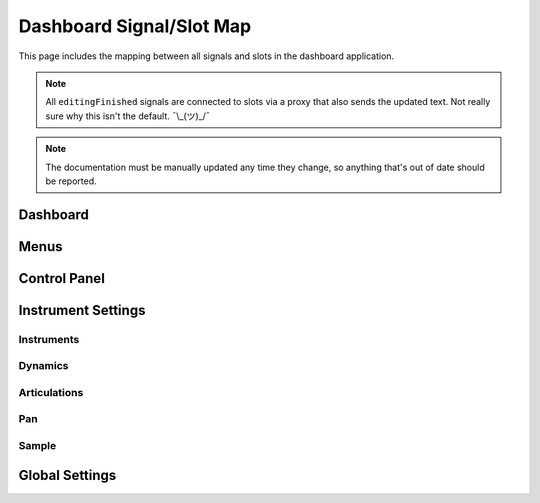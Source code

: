 Dashboard Signal/Slot Map
=========================

This page includes the mapping between all signals and slots in the dashboard
application.

.. note::
   All ``editingFinished`` signals are connected to slots via a proxy that
   also sends the updated text.
   Not really sure why this isn't the default.
   ¯\\_(ツ)_/¯

.. note::
   The documentation must be manually updated any time they change, so anything
   that's out of date should be reported.

Dashboard
---------

.. mermaid::

   flowchart LR
      model.state_changed --> view.on_state_changed

Menus
-----

.. mermaid::

   flowchart LR
      view.new_project.triggered -> dashboard._create_project
      view.open_project.triggered -> dashboard._open_project
      view.save_project.triggered -> model.save
      view.close_project.triggered -> TBD
      view.open_preferences.triggered -> dashboard._open_preferences
      view.exit_dashboard.triggered -> QApplication.quit
      view.undo.triggered -> model.undo
      view.redo.triggered -> model.redo
      view.show_about.triggered -> dashboard._about
      view.show_about_qt.triggered -> QApplication.aboutQt

Control Panel
-------------

.. mermaid::

   flowchart LR
      view.select_musicxml_fname.clicked --> dashboard.on_musicxml_fname_selected
      view.musicxml_fname.editingFinished --> model.on_musicxml_changed
      view.select_mml_fname.clicked --> dashboard.on_mml_fname_selected
      view.mml_fname.editingFinished --> model.on_mml_fname_changed
      view.loop_analysis.stateChanged --> model.on_loop_analysis_changed
      view.superloop_analysis.stateChanged --> model.on_superloop_analysis_changed
      view.measure_numbers.stateChanged --> model.on_measure_numbers_changed
      view.open_quicklook.clicked --> dashboard.on_open_quicklook_clicked
      view.generate_mml.clicked --> model.on_generate_mml_clicked
      view.generate_spc.clicked --> model.on_generate_spc_clicked
      view.play_spc.clicked --> model.on_play_spc_clicked

Instrument Settings
-------------------

Instruments
~~~~~~~~~~~

Dynamics
~~~~~~~~

.. mermaid::

   flowchart LR
      view.pppp_slider.valueChanged --> model.on_pppp_changed
      view.pppp_setting.editingFinished --> model.on_pppp_changed
      view.ppp_slider.valueChanged --> model.on_ppp_changed
      view.ppp_setting.editingFinished --> model.on_ppp_changed
      view.pp_slider.valueChanged --> model.on_pp_changed
      view.pp_setting.editingFinished --> model.on_pp_changed
      view.p_slider.valueChanged --> model.on_p_changed
      view.p_setting.editingFinished --> model.on_p_changed
      view.mp_slider.valueChanged --> model.on_mp_changed
      view.mp_setting.editingFinished --> model.on_mp_changed
      view.mf_slider.valueChanged --> model.on_mf_changed
      view.mf_setting.editingFinished --> model.on_mf_changed
      view.f_slider.valueChanged --> model.on_f_changed
      view.f_setting.editingFinished --> model.on_f_changed
      view.ff_slider.valueChanged --> model.on_ff_changed
      view.ff_setting.editingFinished --> model.on_ff_changed
      view.fff_slider.valueChanged --> model.on_fff_changed
      view.fff_setting.editingFinished --> model.on_fff_changed
      view.ffff_slider.valueChanged --> model.on_ffff_changed
      view.ffff_setting.editingFinished --> model.on_ffff_changed
      A["view.interpolate.stateChanged"] --> model.on_interpolate_changed

Articulations
~~~~~~~~~~~~~

.. mermaid::

   flowchart LR
      view.artic_default_length_slider.valueChanged --> model.on_default_artic_length_changed
      view.artic_default_volume_slider.valueChanged --> model.on_default_artic_volume_changed
      view.artic_acc_length_slider.valueChanged --> model.on_acc_artic_length_changed
      view.artic_acc_volume_slider.valueChanged --> model.on_acc_artic_volume_changed
      view.artic_stacc_length_slider.valueChanged --> model.on_stacc_artic_length_changed
      view.artic_stacc_volume_slider.valueChanged --> model.on_stacc_artic_volume_changed
      view.artic_accstac_length_slider.valueChanged --> model.on_accstac_artic_length_changed
      view.artic_accstac_volume_slider.valueChanged --> model.on_accstac_artic_volume_changed

Pan
~~~

.. mermaid::

   flowchart LR
      view.pan_enable.valueChanged --> model.on_pan_enable_changed
      view.pan_setting.valueChanged --> model.on_pan_setting_changed

Sample
~~~~~~

.. mermaid::

   flowchart LR
      view.select_builtin_sample.toggled --> model.on_builtin_sample_selected
      view.select_pack_sample.toggled --> model.on_pack_sample_selected
      view.select_brr_sample.toggled --> model.on_brr_sample_selected
      view.select_brr_fname.clicked --> dashboard.on_brr_clicked
      view.brr_fname.editingFinished --> model.on_brr_fname_changed
      view.select_adsr_mode.toggled --> model.on_select_adsr_mode_selected
      view.gain_mode_direct.toggled --> model.on_gain_direct_selected
      view.gain_mode_inclin.toggled --> model.on_gain_inclin_selected
      view.gain_mode_incbent.toggled --> model.on_gain_incbent_selected
      view.gain_mode_declin.toggled --> model.on_gain_declin_selected
      view.gain_mode_decexp.toggled --> model.on_gain_decexp_selected
      view.gain_slider.valueChanged --> model.on_gain_changed
      view.attack_slider.valueChanged --> model.on_attack_changed
      view.decay_slider.valueChanged --> model.on_decay_changed
      view.sus_level_slider.valueChanged --> model.on_sus_level_changed
      view.sus_rate_slider.valueChanged --> model.on_sus_rate_changed
      view.tune_slider.valueChanged --> model.on_tune_changed
      view.tune_setting.editingFinished --> model.on_tune_changed
      view.subtune_slider.valueChanged --> model.on_subtune_changed
      view.subtune_setting.editingFinished --> model.on_subtune_changed
      view.brr_setting.editingFinished --> model.on_brr_setting_changed
      view.preview_envelope.clicked --> self.on_preview_envelope_clicked


Global Settings
---------------

.. mermaid::

   flowchart LR
     view.global_volume_slider.valueChanged --> model.on_global_volume_changed
     view.global_volume_setting.textEdited --> model.on_global_volume_changed
     view.global_legato.stateChanged --> model.on_global_legato_changed
     view.echo_enable.stateChanged --> model.on_echo_enable_changed
     view.echo_ch0.stateChanged --> model.on_echo_ch0_changed
     view.echo_ch1.stateChanged --> model.on_echo_ch1_changed
     view.echo_ch2.stateChanged --> model.on_echo_ch2_changed
     view.echo_ch3.stateChanged --> model.on_echo_ch3_changed
     view.echo_ch4.stateChanged --> model.on_echo_ch4_changed
     view.echo_ch5.stateChanged --> model.on_echo_ch5_changed
     view.echo_ch6.stateChanged --> model.on_echo_ch6_changed
     view.echo_ch7.stateChanged --> model.on_echo_ch7_changed
     view.echo_filter0.toggled --> model.on_filter_0_toggled
     view.echo_left_slider.toggled --> model.on_echo_left_changed
     view.echo_left_setting.editingFinished --> model.on_echo_left_changed
     view.echo_left_surround.stateChanged --> model.on_echo_left_surround_changed
     view.echo_right_slider.toggled --> model.on_echo_right_changed
     view.echo_right_setting.editingFinished --> model.on_echo_right_changed
     view.echo_right_surround.stateChanged --> model.on_echo_right_surround_changed
     view.echo_feedback_slider.toggled --> model.on_echo_feedback_changed
     view.echo_feedback_setting.editingFinished --> model.on_echo_feedback_changed
     view.echo_feedback_surround.stateChanged --> model.on_echo_feedback_surround_changed
     view.echo_delay_slider.valueChanged --> model.on_echo_delay_changed
     view.echo_delay_setting.valueChanged --> model.on_echo_delay_changed
